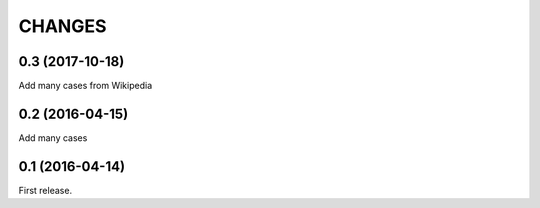
CHANGES
==========

0.3 (2017-10-18)
---------------------

Add many cases from Wikipedia


0.2 (2016-04-15)
---------------------

Add many cases

0.1 (2016-04-14)
---------------------

First release.

